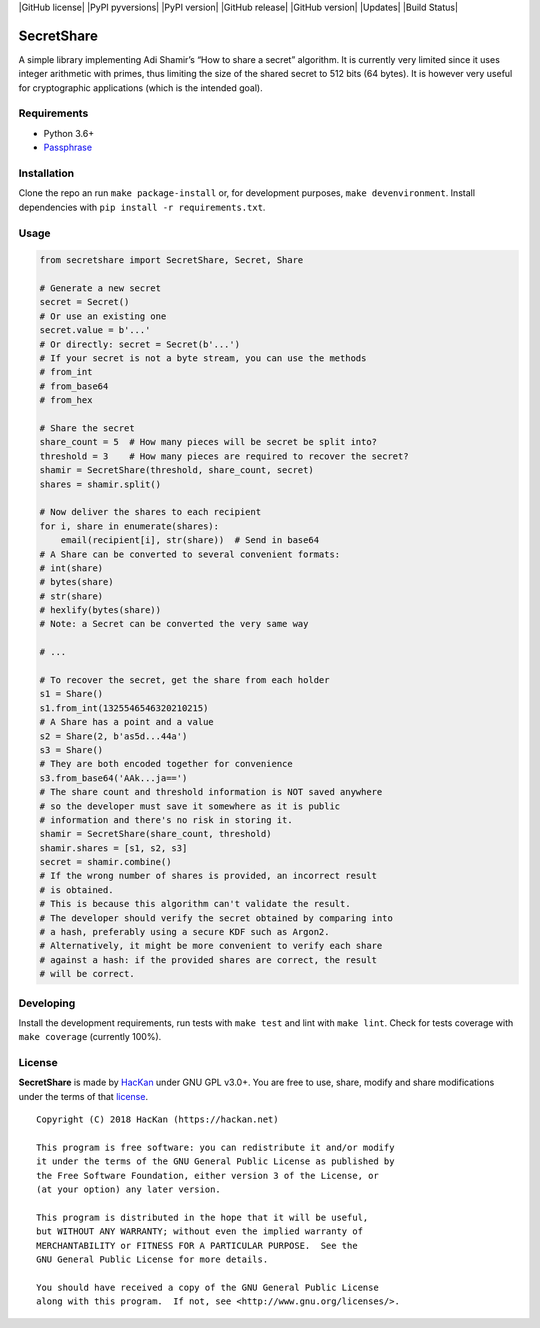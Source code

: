 |GitHub license| |PyPI pyversions| |PyPI version| |GitHub release|
|GitHub version| |Updates| |Build Status|

SecretShare
===========

A simple library implementing Adi Shamir’s “How to share a secret”
algorithm. It is currently very limited since it uses integer arithmetic
with primes, thus limiting the size of the shared secret to 512 bits (64
bytes). It is however very useful for cryptographic applications (which
is the intended goal).

Requirements
------------

-  Python 3.6+
-  `Passphrase <http://github.com/hackancuba/passphrase-py>`__

Installation
------------

Clone the repo an run ``make package-install`` or, for development
purposes, ``make devenvironment``. Install dependencies with
``pip install -r requirements.txt``.

Usage
-----

.. code:: python

   from secretshare import SecretShare, Secret, Share

   # Generate a new secret
   secret = Secret()
   # Or use an existing one
   secret.value = b'...'
   # Or directly: secret = Secret(b'...')
   # If your secret is not a byte stream, you can use the methods
   # from_int
   # from_base64
   # from_hex

   # Share the secret
   share_count = 5  # How many pieces will be secret be split into?
   threshold = 3    # How many pieces are required to recover the secret?
   shamir = SecretShare(threshold, share_count, secret)
   shares = shamir.split()

   # Now deliver the shares to each recipient
   for i, share in enumerate(shares):
       email(recipient[i], str(share))  # Send in base64
   # A Share can be converted to several convenient formats:
   # int(share)
   # bytes(share)
   # str(share)
   # hexlify(bytes(share))
   # Note: a Secret can be converted the very same way

   # ...

   # To recover the secret, get the share from each holder 
   s1 = Share()
   s1.from_int(1325546546320210215)
   # A Share has a point and a value
   s2 = Share(2, b'as5d...44a')
   s3 = Share()
   # They are both encoded together for convenience
   s3.from_base64('AAk...ja==')
   # The share count and threshold information is NOT saved anywhere
   # so the developer must save it somewhere as it is public
   # information and there's no risk in storing it.
   shamir = SecretShare(share_count, threshold)
   shamir.shares = [s1, s2, s3]
   secret = shamir.combine()
   # If the wrong number of shares is provided, an incorrect result
   # is obtained.
   # This is because this algorithm can't validate the result.
   # The developer should verify the secret obtained by comparing into
   # a hash, preferably using a secure KDF such as Argon2.
   # Alternatively, it might be more convenient to verify each share
   # against a hash: if the provided shares are correct, the result
   # will be correct.

Developing
----------

Install the development requirements, run tests with ``make test`` and
lint with ``make lint``. Check for tests coverage with ``make coverage``
(currently 100%).

License
-------

**SecretShare** is made by `HacKan <https://hackan.net>`__ under GNU GPL
v3.0+. You are free to use, share, modify and share modifications under
the terms of that `license <LICENSE>`__.

::

   Copyright (C) 2018 HacKan (https://hackan.net)

   This program is free software: you can redistribute it and/or modify
   it under the terms of the GNU General Public License as published by
   the Free Software Foundation, either version 3 of the License, or
   (at your option) any later version.

   This program is distributed in the hope that it will be useful,
   but WITHOUT ANY WARRANTY; without even the implied warranty of
   MERCHANTABILITY or FITNESS FOR A PARTICULAR PURPOSE.  See the
   GNU General Public License for more details.

   You should have received a copy of the GNU General Public License
   along with this program.  If not, see <http://www.gnu.org/licenses/>.
